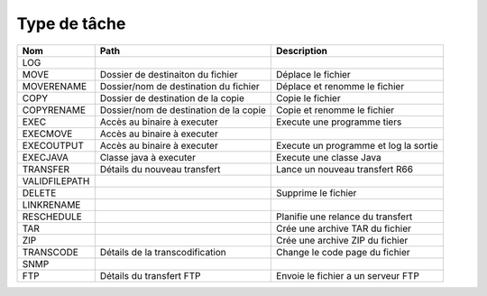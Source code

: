 Type de tâche
#############

============= ======================================== ============
Nom           Path                                     Description
============= ======================================== ============
LOG                                                    
MOVE          Dossier de destinaiton du fichier        Déplace le fichier
MOVERENAME    Dossier/nom de destination du fichier    Déplace et renomme le fichier
COPY          Dossier de destination de la copie       Copie le fichier
COPYRENAME    Dossier/nom de destination de la copie   Copie et renomme le fichier
EXEC          Accès au binaire à executer              Execute une programme tiers
EXECMOVE      Accès au binaire à executer              
EXECOUTPUT    Accès au binaire à executer              Execute un programme et log la sortie
EXECJAVA      Classe java à executer                   Execute une classe Java
TRANSFER      Détails du nouveau transfert             Lance un nouveau transfert R66
VALIDFILEPATH 
DELETE                                                 Supprime le fichier
LINKRENAME    
RESCHEDULE                                             Planifie une relance du transfert
TAR                                                    Crée une archive TAR du fichier 
ZIP                                                    Crée une archive ZIP du fichier 
TRANSCODE     Détails de la transcodification          Change le code page du fichier
SNMP           
FTP           Détails du transfert FTP                 Envoie le fichier a un serveur FTP
============= ======================================== ============

